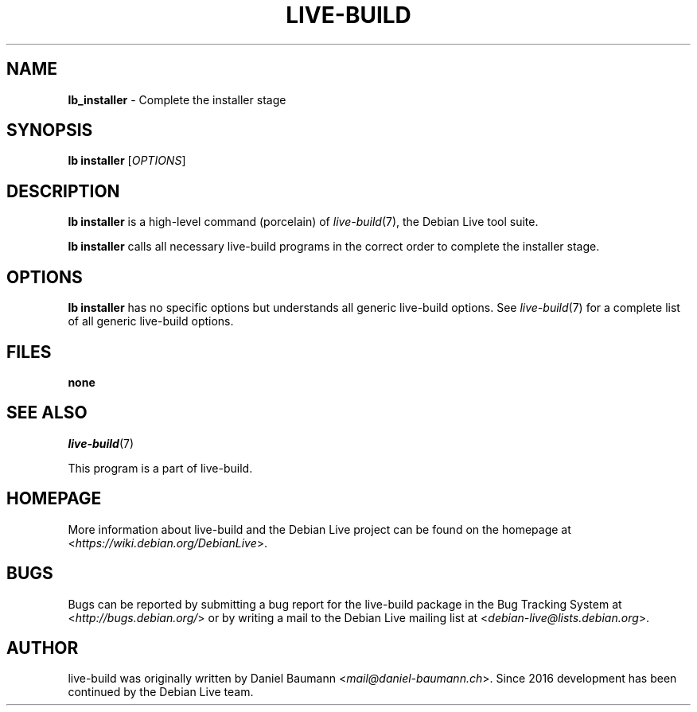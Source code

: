 .TH LIVE\-BUILD 1 2021\-09\-02 1:20210902 "Debian Live Project"

.SH NAME
\fBlb_installer\fR \- Complete the installer stage

.SH SYNOPSIS
\fBlb installer\fR [\fIOPTIONS\fR]

.SH DESCRIPTION
\fBlb installer\fR is a high\-level command (porcelain) of \fIlive\-build\fR(7), the Debian Live tool suite.
.PP
\fBlb installer\fR calls all necessary live\-build programs in the correct order to complete the installer stage.

.SH OPTIONS
\fBlb installer\fR has no specific options but understands all generic live\-build options. See \fIlive\-build\fR(7) for a complete list of all generic live\-build options.

.SH FILES
.IP "\fBnone\fR" 4

.SH SEE ALSO
\fIlive\-build\fR(7)
.PP
This program is a part of live\-build.

.SH HOMEPAGE
More information about live\-build and the Debian Live project can be found on the homepage at <\fIhttps://wiki.debian.org/DebianLive\fR>.

.SH BUGS
Bugs can be reported by submitting a bug report for the live\-build package in the Bug Tracking System at <\fIhttp://bugs.debian.org/\fR> or by writing a mail to the Debian Live mailing list at <\fIdebian-live@lists.debian.org\fR>.

.SH AUTHOR
live\-build was originally written by Daniel Baumann <\fImail@daniel-baumann.ch\fR>. Since 2016 development has been continued by the Debian Live team.
